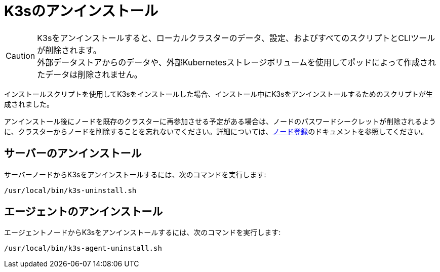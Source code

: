 = K3sのアンインストール

[CAUTION]
====
K3sをアンインストールすると、ローカルクラスターのデータ、設定、およびすべてのスクリプトとCLIツールが削除されます。 +
外部データストアからのデータや、外部Kubernetesストレージボリュームを使用してポッドによって作成されたデータは削除されません。
====


インストールスクリプトを使用してK3sをインストールした場合、インストール中にK3sをアンインストールするためのスクリプトが生成されました。

アンインストール後にノードを既存のクラスターに再参加させる予定がある場合は、ノードのパスワードシークレットが削除されるように、クラスターからノードを削除することを忘れないでください。詳細については、xref:../architecture.adoc#_how-agent-node-registration-works[ノード登録]のドキュメントを参照してください。

== サーバーのアンインストール

サーバーノードからK3sをアンインストールするには、次のコマンドを実行します:

[,bash]
----
/usr/local/bin/k3s-uninstall.sh
----

== エージェントのアンインストール

エージェントノードからK3sをアンインストールするには、次のコマンドを実行します:

[,bash]
----
/usr/local/bin/k3s-agent-uninstall.sh
----
